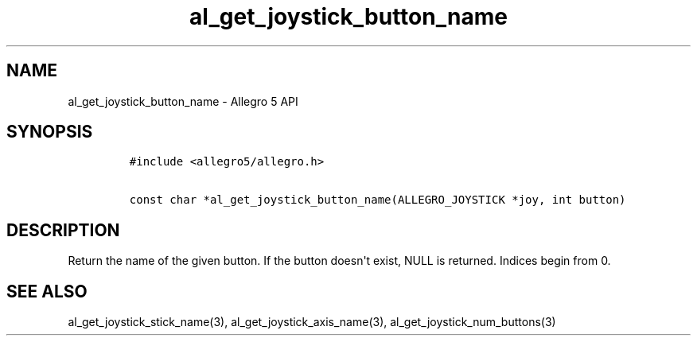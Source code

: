 .TH al_get_joystick_button_name 3 "" "Allegro reference manual"
.SH NAME
.PP
al_get_joystick_button_name \- Allegro 5 API
.SH SYNOPSIS
.IP
.nf
\f[C]
#include\ <allegro5/allegro.h>

const\ char\ *al_get_joystick_button_name(ALLEGRO_JOYSTICK\ *joy,\ int\ button)
\f[]
.fi
.SH DESCRIPTION
.PP
Return the name of the given button.
If the button doesn\[aq]t exist, NULL is returned.
Indices begin from 0.
.SH SEE ALSO
.PP
al_get_joystick_stick_name(3), al_get_joystick_axis_name(3),
al_get_joystick_num_buttons(3)
